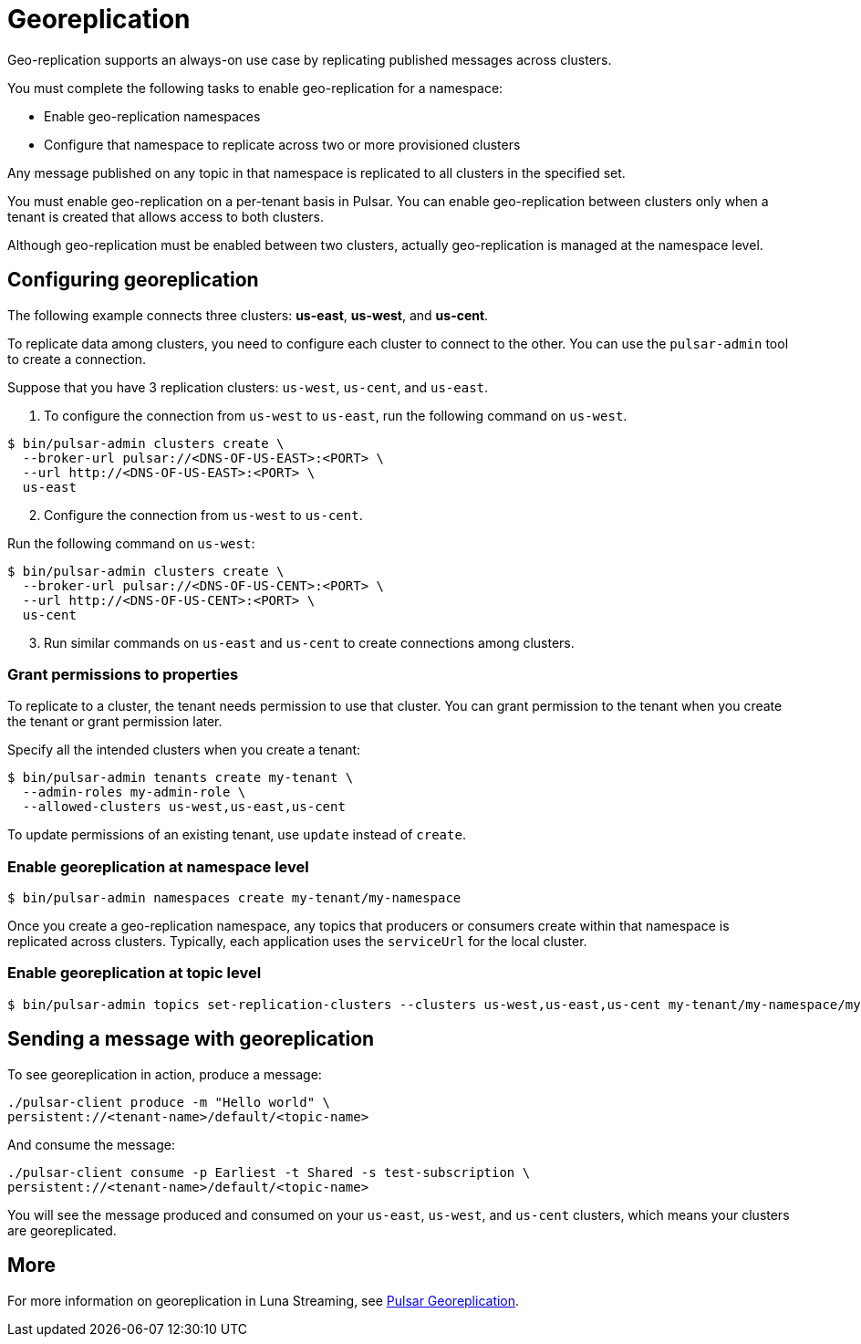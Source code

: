 = Georeplication

Geo-replication supports an always-on use case by replicating published messages across clusters. 

You must complete the following tasks to enable geo-replication for a namespace:

* Enable geo-replication namespaces
* Configure that namespace to replicate across two or more provisioned clusters

Any message published on any topic in that namespace is replicated to all clusters in the specified set.

You must enable geo-replication on a per-tenant basis in Pulsar. You can enable geo-replication between clusters only when a tenant is created that allows access to both clusters.

Although geo-replication must be enabled between two clusters, actually geo-replication is managed at the namespace level. 

== Configuring georeplication

The following example connects three clusters: *us-east*, *us-west*, and *us-cent*.

To replicate data among clusters, you need to configure each cluster to connect to the other. You can use the `pulsar-admin` tool to create a connection.

Suppose that you have 3 replication clusters: `us-west`, `us-cent`, and `us-east`.

1. To configure the connection from `us-west` to `us-east`, run the following command on `us-west`.

----
$ bin/pulsar-admin clusters create \
  --broker-url pulsar://<DNS-OF-US-EAST>:<PORT> \
  --url http://<DNS-OF-US-EAST>:<PORT> \
  us-east
----
[start=2]
. Configure the connection from `us-west` to `us-cent`.

Run the following command on `us-west`:

----
$ bin/pulsar-admin clusters create \
  --broker-url pulsar://<DNS-OF-US-CENT>:<PORT> \
  --url http://<DNS-OF-US-CENT>:<PORT> \
  us-cent
----
[start=3]
. Run similar commands on `us-east` and `us-cent` to create connections among clusters.

=== Grant permissions to properties

To replicate to a cluster, the tenant needs permission to use that cluster. You can grant permission to the tenant when you create the tenant or grant permission later.

Specify all the intended clusters when you create a tenant:

----
$ bin/pulsar-admin tenants create my-tenant \
  --admin-roles my-admin-role \
  --allowed-clusters us-west,us-east,us-cent
----

To update permissions of an existing tenant, use `update` instead of `create`.

=== Enable georeplication at namespace level

----
$ bin/pulsar-admin namespaces create my-tenant/my-namespace
----

Once you create a geo-replication namespace, any topics that producers or consumers create within that namespace is replicated across clusters. Typically, each application uses the `serviceUrl` for the local cluster.

=== Enable georeplication at topic level

----
$ bin/pulsar-admin topics set-replication-clusters --clusters us-west,us-east,us-cent my-tenant/my-namespace/my-topic
----

== Sending a message with georeplication

To see georeplication in action, produce a message:

----
./pulsar-client produce -m "Hello world" \
persistent://<tenant-name>/default/<topic-name>
----

And consume the message:

----
./pulsar-client consume -p Earliest -t Shared -s test-subscription \
persistent://<tenant-name>/default/<topic-name>
----

You will see the message produced and consumed on your `us-east`, `us-west`, and `us-cent` clusters, which means your clusters are georeplicated. 

== More

For more information on georeplication in Luna Streaming, see https://pulsar.apache.org/docs/en/administration-geo/[Pulsar Georeplication].



